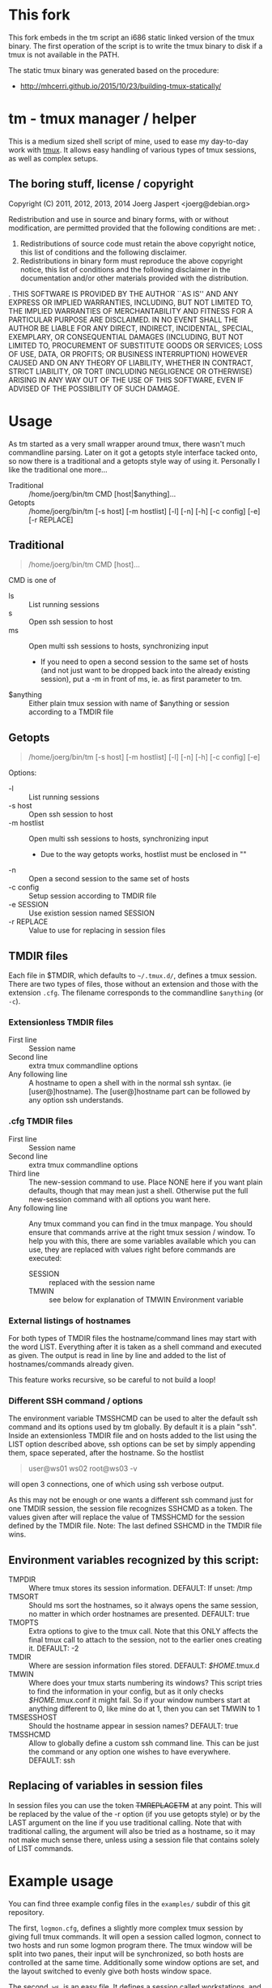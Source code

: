 * This fork

This fork embeds in the tm script an i686 static linked version of the tmux
binary. The first operation of the script is to write the tmux binary to disk
if a tmux is not available in the PATH.

The static tmux binary was generated based on the procedure:

- http://mhcerri.github.io/2015/10/23/building-tmux-statically/

* tm - tmux manager / helper

This is a medium sized shell script of mine, used to ease my
day-to-day work with [[http://tmux.sourceforge.net/][tmux]].
It allows easy handling of various types of tmux sessions, as well as
complex setups.

** The boring stuff, license / copyright
Copyright (C) 2011, 2012, 2013, 2014 Joerg Jaspert <joerg@debian.org>

Redistribution and use in source and binary forms, with or without
modification, are permitted provided that the following conditions
are met:
.
1. Redistributions of source code must retain the above copyright
   notice, this list of conditions and the following disclaimer.
2. Redistributions in binary form must reproduce the above copyright
   notice, this list of conditions and the following disclaimer in the
   documentation and/or other materials provided with the distribution.
.
THIS SOFTWARE IS PROVIDED BY THE AUTHOR ``AS IS'' AND ANY EXPRESS OR
IMPLIED WARRANTIES, INCLUDING, BUT NOT LIMITED TO, THE IMPLIED WARRANTIES
OF MERCHANTABILITY AND FITNESS FOR A PARTICULAR PURPOSE ARE DISCLAIMED.
IN NO EVENT SHALL THE AUTHOR BE LIABLE FOR ANY DIRECT, INDIRECT,
INCIDENTAL, SPECIAL, EXEMPLARY, OR CONSEQUENTIAL DAMAGES (INCLUDING, BUT
NOT LIMITED TO, PROCUREMENT OF SUBSTITUTE GOODS OR SERVICES; LOSS OF USE,
DATA, OR PROFITS; OR BUSINESS INTERRUPTION) HOWEVER CAUSED AND ON ANY
THEORY OF LIABILITY, WHETHER IN CONTRACT, STRICT LIABILITY, OR TORT
(INCLUDING NEGLIGENCE OR OTHERWISE) ARISING IN ANY WAY OUT OF THE USE OF
THIS SOFTWARE, EVEN IF ADVISED OF THE POSSIBILITY OF SUCH DAMAGE.

* Usage
As tm started as a very small wrapper around tmux, there wasn't much
commandline parsing. Later on it got a getopts style interface tacked
onto, so now there is a traditional and a getopts style way of
using it. Personally I like the traditional one more...

- Traditional :: /home/joerg/bin/tm CMD [host|$anything]...
- Getopts :: /home/joerg/bin/tm [-s host] [-m hostlist] [-l] [-n] [-h] [-c config] [-e] [-r REPLACE]

** Traditional
#+BEGIN_QUOTE
/home/joerg/bin/tm CMD [host]...
#+END_QUOTE

CMD is one of
 + ls ::  List running sessions
 + s  ::  Open ssh session to host
 + ms ::  Open multi ssh sessions to hosts, synchronizing input
          - If you need to open a second session to the same set of
            hosts (and not just want to be dropped back into the
            already existing session), put a -m in front of ms,
            ie. as first parameter to tm.
 + $anything ::  Either plain tmux session with name of $anything or
                 session according to a TMDIR file

** Getopts
#+BEGIN_QUOTE
/home/joerg/bin/tm [-s host] [-m hostlist] [-l] [-n] [-h] [-c config] [-e]
#+END_QUOTE

Options:
+ -l ::           List running sessions
+ -s host ::      Open ssh session to host
+ -m hostlist ::  Open multi ssh sessions to hosts, synchronizing input
                  - Due to the way getopts works, hostlist must be enclosed in ""
+ -n  ::          Open a second session to the same set of hosts
+ -c config  ::   Setup session according to TMDIR file
+ -e SESSION  ::  Use existion session named SESSION
+ -r REPLACE  ::  Value to use for replacing in session files


** TMDIR files
Each file in $TMDIR, which defaults to =~/.tmux.d/=, defines a tmux
session. There are two types of files, those without an extension and
those with the extension =.cfg=.  The filename corresponds to the
commandline =$anything= (or =-c=).

*** Extensionless TMDIR files
- First line :: Session name
- Second line :: extra tmux commandline options
- Any following line :: A hostname to open a shell with in the normal
  ssh syntax. (ie [user@]hostname). The [user@]hostname part can be
  followed by any option ssh understands.

*** .cfg TMDIR files
- First line :: Session name
- Second line :: extra tmux commandline options
- Third line :: The new-session command to use. Place NONE here if you
  want plain defaults, though that may mean just a shell. Otherwise
  put the full new-session command with all options you want here.
- Any following line :: Any tmux command you can find in the tmux
  manpage. You should ensure that commands arrive at the right tmux
  session / window. To help you with this, there are some variables
  available which you can use, they are replaced with values right
  before commands are executed:
    - SESSION :: replaced with the session name
    - TMWIN :: see below for explanation of TMWIN Environment variable

*** External listings of hostnames
For both types of TMDIR files the hostname/command lines may start
with the word LIST. Everything after it is taken as a shell command
and executed as given. The output is read in line by line and added to
the list of hostnames/commands already given.

This feature works recursive, so be careful to not build a loop!
*** Different SSH command / options
The environment variable TMSSHCMD can be used to alter the default ssh
command and its options used by tm globally. By default it is a plain
"ssh". Inside an extensionless TMDIR file and on hosts added to the
list using the LIST option described above, ssh options can be set by
simply appending them, space seperated, after the hostname. So the
hostlist
#+BEGIN_QUOTE
user@ws01
ws02
root@ws03 -v
#+END_QUOTE
will open 3 connections, one of which using ssh verbose output.

As this may not be enough or one wants a different ssh command just
for one TMDIR session, the session file recognizes SSHCMD as a token.
The values given after will replace the value of TMSSHCMD for the
session defined by the TMDIR file.
Note: The last defined SSHCMD in the TMDIR file wins.

** Environment variables recognized by this script:
- TMPDIR :: Where tmux stores its session information. DEFAULT: If unset: /tmp
- TMSORT :: Should ms sort the hostnames, so it always opens the same
  session, no matter in which order hostnames are presented. DEFAULT: true
- TMOPTS :: Extra options to give to the tmux call. Note that this
  ONLY affects the final tmux call to attach to the session, not to
  the earlier ones creating it. DEFAULT: -2
- TMDIR :: Where are session information files stored. DEFAULT: /$HOME/.tmux.d
- TMWIN :: Where does your tmux starts numbering its windows? This
  script tries to find the information in your config, but as it only
  checks /$HOME/.tmux.conf it might fail. So if your window
  numbers start at anything different to 0, like mine do at 1, then
  you can set TMWIN to 1
- TMSESSHOST :: Should the hostname appear in session names? DEFAULT: true
- TMSSHCMD :: Allow to globally define a custom ssh command line.
  This can be just the command or any option one wishes to have
  everywhere. DEFAULT: ssh

** Replacing of variables in session files
In session files you can use the token ++TMREPLACETM++ at any point.
This will be replaced by the value of the -r option (if you use
getopts style) or by the LAST argument on the line if you use
traditional calling. Note that with traditional calling, the argument
will also be tried as a hostname, so it may not make much sense there,
unless using a session file that contains solely of LIST commands.

* Example usage
You can find three example config files in the =examples/= subdir of
this git repository.

The first, =logmon.cfg=, defines a slightly more complex tmux session
by giving full tmux commands. It will open a session called logmon,
connect to two hosts and run some logmon program there. The tmux
window will be split into two panes, their input will be synchronized,
so both hosts are controlled at the same time. Additionally some
window options are set, and the layout switched to evenly give both
hosts window space.

The second, =ws=, is an easy file. It defines a session called
workstations, and simply opens a tmux window split into multiple
panes connecting to a number of workstation hosts. The layout will be
tiled and the input will be synchronized, so all hosts are controlled
at the same time.

A similar session than the above second example can be started by
using
#+BEGIN_SRC shell
tm ms ws02 ws03 ws04 [...]
#+END_SRC
with the only difference that this needs more typing, so for repeated
usage putting it into a file is easier.

The third file, =ganetivms=, uses the syntax of the easy files, but
only has one hostname defined statically (including a different
username than normal) and gets most of the hostnames by first asking a
/ganetimaster/ instance for machines that are tagged /foo/ and /bar/
and then adding the contents of a /morehosts.list/ file. Should
/morehosts.list/ contain another *LIST* line, it would also execute it
and use append its output to the hostlist.

A command of
#+BEGIN_SRC shell
tm s user@host
#+END_SRC
will open a single ssh session to the given user@host. Later on
repeating this command will attach to the old session.

* Completion
For zsh users tab completion is available. Simply copy the file =_tm=
to the right place.
This is more likely alpha quality completion, feel free to send
patches to make it better. :)
